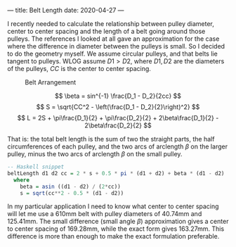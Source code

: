 ---
title: Belt Length
date: 2020-04-27
---

I recently needed to calculate the relationship between pulley diameter, center to center spacing and the length of a belt going around those pulleys. The references I looked at all gave an approximation for the case where the difference in diameter between the pulleys is small. So I decided to do the geometry myself. We assume circular pulleys, and that belts lie tangent to pulleys. WLOG assume $D1 > D2$, where $D1,D2$ are the diameters of the pulleys, $CC$ is the center to center spacing.

#+CAPTION: Belt Arrangement
[[../img/belts.svg]]

\[ \beta = sin^{-1} \frac{D_1 - D_2}{2cc} \]
\[ S = \sqrt{CC^2 - \left(\frac{D_1 - D_2}{2}\right)^2} \]
\[ L = 2S + \pi\frac{D_1}{2} + \pi\frac{D_2}{2} + 2\beta\frac{D_1}{2} - 2\beta\frac{D_2}{2} \]

That is: the total belt length is the sum of two the straight parts, the half circumferences of each pulley, and the two arcs of arclength $\beta$ on the larger pulley, minus the two arcs of arclength $\beta$ on the small pulley.

#+BEGIN_SRC haskell
-- Haskell snippet
beltLength d1 d2 cc = 2 * s + 0.5 * pi * (d1 + d2) + beta * (d1 - d2)
  where
    beta = asin ((d1 - d2) / (2*cc))
    s = sqrt(cc**2 - 0.5 * (d1 - d2))
#+END_SRC

In my particular application I need to know what center to center spacing will let me use a 610mm belt with pulley diameters of 40.74mm and 125.41mm. The small difference (small angle $\beta$) approximation gives a center to center spacing of 169.28mm, while the exact form gives 163.27mm. This difference is more than enough to make the exact formulation preferable.
